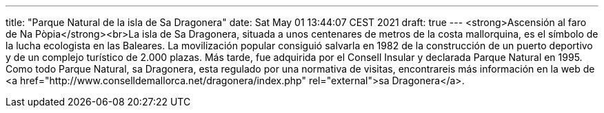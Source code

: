 ---
title: "Parque Natural de la isla de Sa Dragonera"
date: Sat May 01 13:44:07 CEST 2021
draft: true
---
<strong>Ascensión al faro de Na Pòpia</strong><br>La isla de Sa Dragonera, situada a unos centenares de metros de la costa mallorquina, es el símbolo de la lucha ecologista en las Baleares. La movilización popular consiguió salvarla en 1982 de la construcción de un puerto deportivo y de un complejo turístico de 2.000 plazas. Más tarde, fue adquirida por el Consell Insular y declarada Parque Natural en 1995. Como todo Parque Natural, sa Dragonera, esta regulado por una normativa de visitas, encontrareis más información en la web de <a href="http://www.conselldemallorca.net/dragonera/index.php" rel="external">sa Dragonera</a>.

